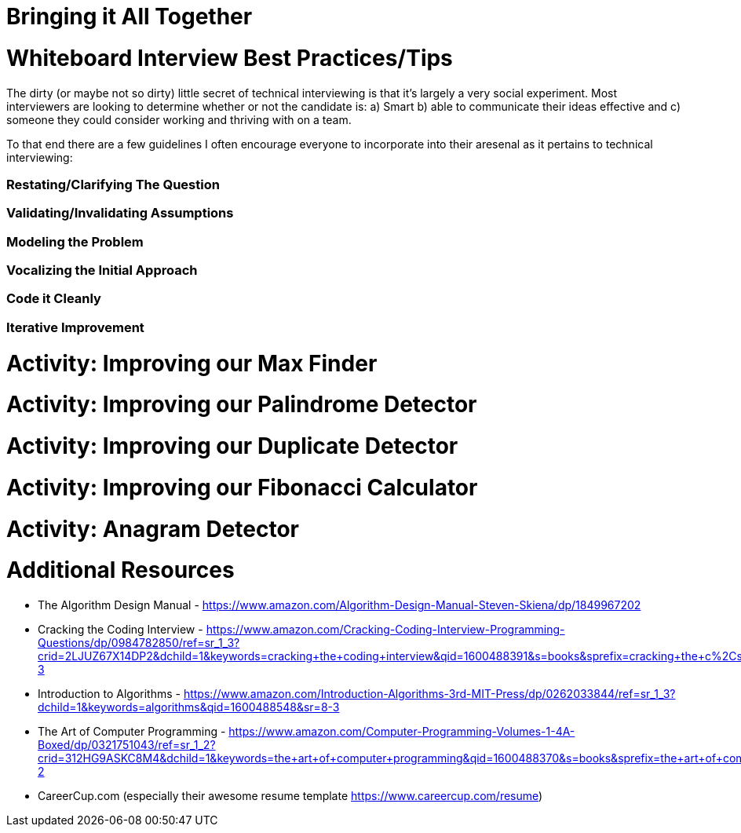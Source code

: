 [#alltogether]
= Bringing it All Together
:imagesdir: ./images/

= Whiteboard Interview Best Practices/Tips

The dirty (or maybe not so dirty) little secret of technical interviewing is that it's largely a very social experiment. Most interviewers are looking to determine whether or not the candidate is: a) Smart b) able to communicate their ideas effective and c) someone they could consider working and thriving with on a team.

To that end there are a few guidelines I often encourage everyone to incorporate into their aresenal as it pertains to technical interviewing:

=== Restating/Clarifying The Question

=== Validating/Invalidating Assumptions

=== Modeling the Problem

=== Vocalizing the Initial Approach

=== Code it Cleanly

=== Iterative Improvement

= Activity: Improving our Max Finder

= Activity: Improving our Palindrome Detector

= Activity: Improving our Duplicate Detector

= Activity: Improving our Fibonacci Calculator

= Activity: Anagram Detector

= Additional Resources

- The Algorithm Design Manual - https://www.amazon.com/Algorithm-Design-Manual-Steven-Skiena/dp/1849967202

- Cracking the Coding Interview - https://www.amazon.com/Cracking-Coding-Interview-Programming-Questions/dp/0984782850/ref=sr_1_3?crid=2LJUZ67X14DP2&dchild=1&keywords=cracking+the+coding+interview&qid=1600488391&s=books&sprefix=cracking+the+c%2Cstripbooks%2C161&sr=1-3

- Introduction to Algorithms - https://www.amazon.com/Introduction-Algorithms-3rd-MIT-Press/dp/0262033844/ref=sr_1_3?dchild=1&keywords=algorithms&qid=1600488548&sr=8-3

- The Art of Computer Programming - https://www.amazon.com/Computer-Programming-Volumes-1-4A-Boxed/dp/0321751043/ref=sr_1_2?crid=312HG9ASKC8M4&dchild=1&keywords=the+art+of+computer+programming&qid=1600488370&s=books&sprefix=the+art+of+comput%2Cstripbooks%2C150&sr=1-2

- CareerCup.com (especially their awesome resume template https://www.careercup.com/resume)